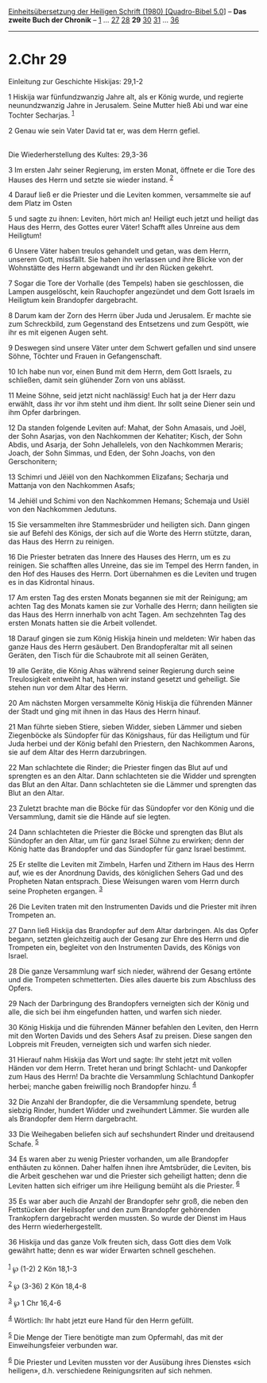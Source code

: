 :PROPERTIES:
:ID:       e341dd85-59f3-4c86-aab9-79e21ae667da
:END:
<<navbar>>
[[../index.html][Einheitsübersetzung der Heiligen Schrift (1980)
[Quadro-Bibel 5.0]]] -- *Das zweite Buch der Chronik* --
[[file:2.Chr_1.html][1]] ... [[file:2.Chr_27.html][27]]
[[file:2.Chr_28.html][28]] *29* [[file:2.Chr_30.html][30]]
[[file:2.Chr_31.html][31]] ... [[file:2.Chr_36.html][36]]

--------------

* 2.Chr 29
  :PROPERTIES:
  :CUSTOM_ID: chr-29
  :END:

<<verses>>

<<v1>>
**** Einleitung zur Geschichte Hiskijas: 29,1-2
     :PROPERTIES:
     :CUSTOM_ID: einleitung-zur-geschichte-hiskijas-291-2
     :END:
1 Hiskija war fünfundzwanzig Jahre alt, als er König wurde, und regierte
neunundzwanzig Jahre in Jerusalem. Seine Mutter hieß Abi und war eine
Tochter Secharjas. ^{[[#fn1][1]]}

<<v2>>
2 Genau wie sein Vater David tat er, was dem Herrn gefiel.\\
\\

<<v3>>
**** Die Wiederherstellung des Kultes: 29,3-36
     :PROPERTIES:
     :CUSTOM_ID: die-wiederherstellung-des-kultes-293-36
     :END:
3 Im ersten Jahr seiner Regierung, im ersten Monat, öffnete er die Tore
des Hauses des Herrn und setzte sie wieder instand. ^{[[#fn2][2]]}

<<v4>>
4 Darauf ließ er die Priester und die Leviten kommen, versammelte sie
auf dem Platz im Osten

<<v5>>
5 und sagte zu ihnen: Leviten, hört mich an! Heiligt euch jetzt und
heiligt das Haus des Herrn, des Gottes eurer Väter! Schafft alles
Unreine aus dem Heiligtum!

<<v6>>
6 Unsere Väter haben treulos gehandelt und getan, was dem Herrn, unserem
Gott, missfällt. Sie haben ihn verlassen und ihre Blicke von der
Wohnstätte des Herrn abgewandt und ihr den Rücken gekehrt.

<<v7>>
7 Sogar die Tore der Vorhalle (des Tempels) haben sie geschlossen, die
Lampen ausgelöscht, kein Rauchopfer angezündet und dem Gott Israels im
Heiligtum kein Brandopfer dargebracht.

<<v8>>
8 Darum kam der Zorn des Herrn über Juda und Jerusalem. Er machte sie
zum Schreckbild, zum Gegenstand des Entsetzens und zum Gespött, wie ihr
es mit eigenen Augen seht.

<<v9>>
9 Deswegen sind unsere Väter unter dem Schwert gefallen und sind unsere
Söhne, Töchter und Frauen in Gefangenschaft.

<<v10>>
10 Ich habe nun vor, einen Bund mit dem Herrn, dem Gott Israels, zu
schließen, damit sein glühender Zorn von uns ablässt.

<<v11>>
11 Meine Söhne, seid jetzt nicht nachlässig! Euch hat ja der Herr dazu
erwählt, dass ihr vor ihm steht und ihm dient. Ihr sollt seine Diener
sein und ihm Opfer darbringen.

<<v12>>
12 Da standen folgende Leviten auf: Mahat, der Sohn Amasais, und Joël,
der Sohn Asarjas, von den Nachkommen der Kehatiter; Kisch, der Sohn
Abdis, und Asarja, der Sohn Jehallelels, von den Nachkommen Meraris;
Joach, der Sohn Simmas, und Eden, der Sohn Joachs, von den
Gerschonitern;

<<v13>>
13 Schimri und Jëiël von den Nachkommen Elizafans; Secharja und Mattanja
von den Nachkommen Asafs;

<<v14>>
14 Jehiël und Schimi von den Nachkommen Hemans; Schemaja und Usiël von
den Nachkommen Jedutuns.

<<v15>>
15 Sie versammelten ihre Stammesbrüder und heiligten sich. Dann gingen
sie auf Befehl des Königs, der sich auf die Worte des Herrn stützte,
daran, das Haus des Herrn zu reinigen.

<<v16>>
16 Die Priester betraten das Innere des Hauses des Herrn, um es zu
reinigen. Sie schafften alles Unreine, das sie im Tempel des Herrn
fanden, in den Hof des Hauses des Herrn. Dort übernahmen es die Leviten
und trugen es in das Kidrontal hinaus.

<<v17>>
17 Am ersten Tag des ersten Monats begannen sie mit der Reinigung; am
achten Tag des Monats kamen sie zur Vorhalle des Herrn; dann heiligten
sie das Haus des Herrn innerhalb von acht Tagen. Am sechzehnten Tag des
ersten Monats hatten sie die Arbeit vollendet.

<<v18>>
18 Darauf gingen sie zum König Hiskija hinein und meldeten: Wir haben
das ganze Haus des Herrn gesäubert. Den Brandopferaltar mit all seinen
Geräten, den Tisch für die Schaubrote mit all seinen Geräten,

<<v19>>
19 alle Geräte, die König Ahas während seiner Regierung durch seine
Treulosigkeit entweiht hat, haben wir instand gesetzt und geheiligt. Sie
stehen nun vor dem Altar des Herrn.

<<v20>>
20 Am nächsten Morgen versammelte König Hiskija die führenden Männer der
Stadt und ging mit ihnen in das Haus des Herrn hinauf.

<<v21>>
21 Man führte sieben Stiere, sieben Widder, sieben Lämmer und sieben
Ziegenböcke als Sündopfer für das Königshaus, für das Heiligtum und für
Juda herbei und der König befahl den Priestern, den Nachkommen Aarons,
sie auf dem Altar des Herrn darzubringen.

<<v22>>
22 Man schlachtete die Rinder; die Priester fingen das Blut auf und
sprengten es an den Altar. Dann schlachteten sie die Widder und
sprengten das Blut an den Altar. Dann schlachteten sie die Lämmer und
sprengten das Blut an den Altar.

<<v23>>
23 Zuletzt brachte man die Böcke für das Sündopfer vor den König und die
Versammlung, damit sie die Hände auf sie legten.

<<v24>>
24 Dann schlachteten die Priester die Böcke und sprengten das Blut als
Sündopfer an den Altar, um für ganz Israel Sühne zu erwirken; denn der
König hatte das Brandopfer und das Sündopfer für ganz Israel bestimmt.

<<v25>>
25 Er stellte die Leviten mit Zimbeln, Harfen und Zithern im Haus des
Herrn auf, wie es der Anordnung Davids, des königlichen Sehers Gad und
des Propheten Natan entsprach. Diese Weisungen waren vom Herrn durch
seine Propheten ergangen. ^{[[#fn3][3]]}

<<v26>>
26 Die Leviten traten mit den Instrumenten Davids und die Priester mit
ihren Trompeten an.

<<v27>>
27 Dann ließ Hiskija das Brandopfer auf dem Altar darbringen. Als das
Opfer begann, setzten gleichzeitig auch der Gesang zur Ehre des Herrn
und die Trompeten ein, begleitet von den Instrumenten Davids, des Königs
von Israel.

<<v28>>
28 Die ganze Versammlung warf sich nieder, während der Gesang ertönte
und die Trompeten schmetterten. Dies alles dauerte bis zum Abschluss des
Opfers.

<<v29>>
29 Nach der Darbringung des Brandopfers verneigten sich der König und
alle, die sich bei ihm eingefunden hatten, und warfen sich nieder.

<<v30>>
30 König Hiskija und die führenden Männer befahlen den Leviten, den
Herrn mit den Worten Davids und des Sehers Asaf zu preisen. Diese sangen
den Lobpreis mit Freuden, verneigten sich und warfen sich nieder.

<<v31>>
31 Hierauf nahm Hiskija das Wort und sagte: Ihr steht jetzt mit vollen
Händen vor dem Herrn. Tretet heran und bringt Schlacht- und Dankopfer
zum Haus des Herrn! Da brachte die Versammlung Schlachtund Dankopfer
herbei; manche gaben freiwillig noch Brandopfer hinzu. ^{[[#fn4][4]]}

<<v32>>
32 Die Anzahl der Brandopfer, die die Versammlung spendete, betrug
siebzig Rinder, hundert Widder und zweihundert Lämmer. Sie wurden alle
als Brandopfer dem Herrn dargebracht.

<<v33>>
33 Die Weihegaben beliefen sich auf sechshundert Rinder und dreitausend
Schafe. ^{[[#fn5][5]]}

<<v34>>
34 Es waren aber zu wenig Priester vorhanden, um alle Brandopfer
enthäuten zu können. Daher halfen ihnen ihre Amtsbrüder, die Leviten,
bis die Arbeit geschehen war und die Priester sich geheiligt hatten;
denn die Leviten hatten sich eifriger um ihre Heiligung bemüht als die
Priester. ^{[[#fn6][6]]}

<<v35>>
35 Es war aber auch die Anzahl der Brandopfer sehr groß, die neben den
Fettstücken der Heilsopfer und den zum Brandopfer gehörenden Trankopfern
dargebracht werden mussten. So wurde der Dienst im Haus des Herrn
wiederhergestellt.

<<v36>>
36 Hiskija und das ganze Volk freuten sich, dass Gott dies dem Volk
gewährt hatte; denn es war wider Erwarten schnell geschehen.\\
\\

^{[[#fnm1][1]]} ℘ (1-2) 2 Kön 18,1-3

^{[[#fnm2][2]]} ℘ (3-36) 2 Kön 18,4-8

^{[[#fnm3][3]]} ℘ 1 Chr 16,4-6

^{[[#fnm4][4]]} Wörtlich: Ihr habt jetzt eure Hand für den Herrn
gefüllt.

^{[[#fnm5][5]]} Die Menge der Tiere benötigte man zum Opfermahl, das mit
der Einweihungsfeier verbunden war.

^{[[#fnm6][6]]} Die Priester und Leviten mussten vor der Ausübung ihres
Dienstes «sich heiligen», d.h. verschiedene Reinigungsriten auf sich
nehmen.
